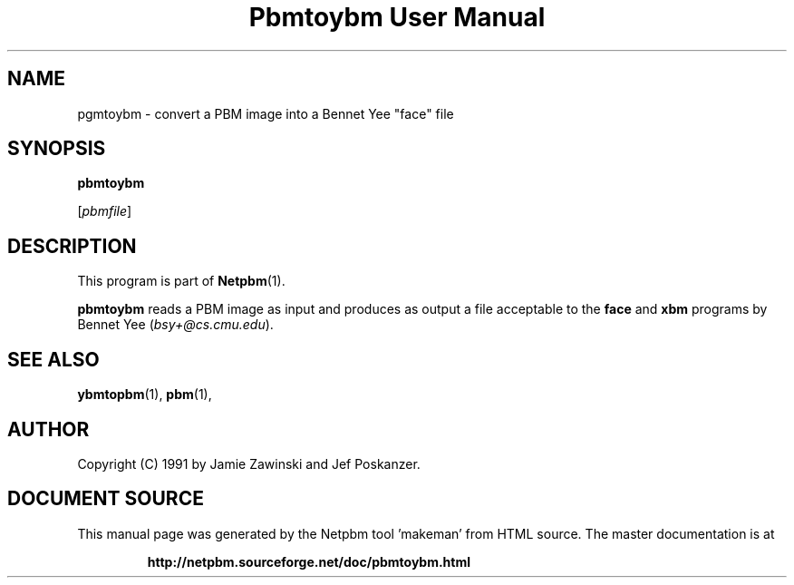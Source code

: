 \
.\" This man page was generated by the Netpbm tool 'makeman' from HTML source.
.\" Do not hand-hack it!  If you have bug fixes or improvements, please find
.\" the corresponding HTML page on the Netpbm website, generate a patch
.\" against that, and send it to the Netpbm maintainer.
.TH "Pbmtoybm User Manual" 0 "06 March 1990" "netpbm documentation"

.UN lbAB
.SH NAME

pgmtoybm - convert a PBM image into a Bennet Yee "face" file

.UN lbAC
.SH SYNOPSIS

\fBpbmtoybm\fP

[\fIpbmfile\fP]

.UN lbAD
.SH DESCRIPTION
.PP
This program is part of
.BR "Netpbm" (1)\c
\&.
.PP
\fBpbmtoybm\fP reads a PBM image as input and produces as output a
file acceptable to the \fBface\fP and \fBxbm\fP programs by Bennet
Yee (\fIbsy+@cs.cmu.edu\fP).

.UN lbAE
.SH SEE ALSO
.BR "ybmtopbm" (1)\c
\&,
.BR "pbm" (1)\c
\&,

.UN lbAF
.SH AUTHOR

Copyright (C) 1991 by Jamie Zawinski and Jef Poskanzer.
.SH DOCUMENT SOURCE
This manual page was generated by the Netpbm tool 'makeman' from HTML
source.  The master documentation is at
.IP
.B http://netpbm.sourceforge.net/doc/pbmtoybm.html
.PP
